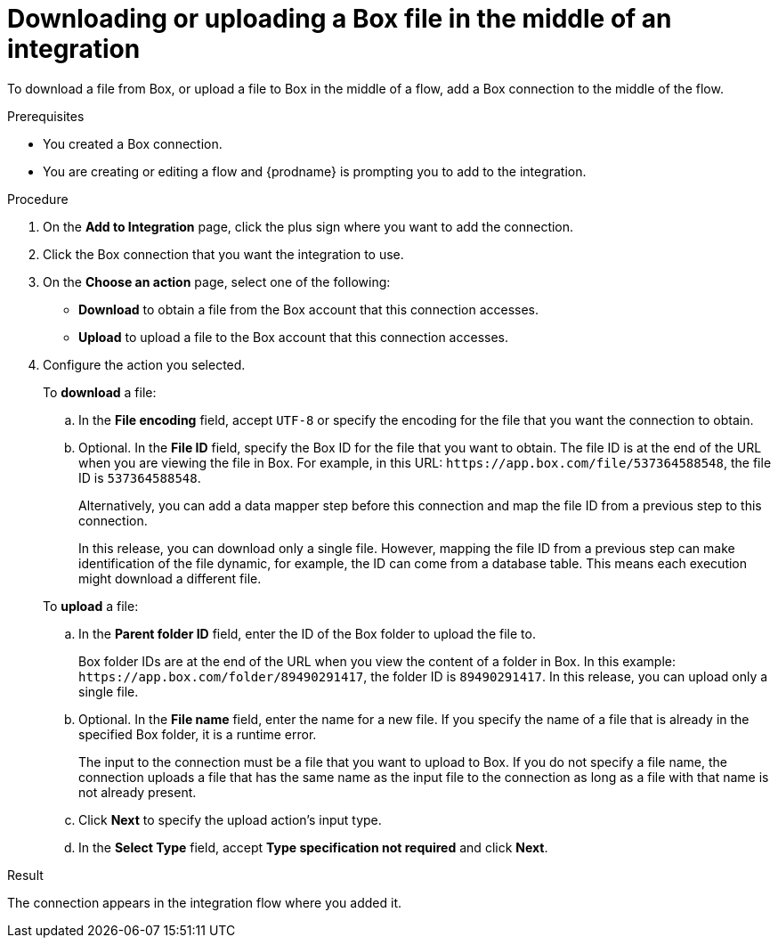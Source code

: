 // This module is included in the following assemblies:
// as_connecting-to-box.adoc

[id='adding-box-connection-middle_{context}']
= Downloading or uploading a Box file in the middle of an integration

To download a file from Box, or upload a file to Box in the middle of a flow,
add a Box connection to the middle of the flow. 

.Prerequisites
* You created a Box connection.
* You are creating or editing a flow and {prodname} is prompting you
to add to the integration.

.Procedure
. On the *Add to Integration* page, click the plus sign where you 
want to add the connection.
. Click the Box connection that you 
want the integration to use. 

. On the *Choose an action* page, select one of the following:

* *Download* to obtain a file from the Box account that this connection accesses.
* *Upload* to upload a file to the Box account that this connection accesses. 

. Configure the action you selected. 
+
To *download* a file: 

.. In the *File encoding* field, accept `UTF-8` or specify the encoding for 
the file that you want the connection to obtain. 
.. Optional. In the *File ID* field, specify the Box ID for the file that you want 
to obtain. The file ID is at the end of the URL when you are viewing the 
file in Box. For example, in this URL: `\https://app.box.com/file/537364588548`, 
the file ID is `537364588548`.
+
Alternatively, you can add a data mapper step before this connection 
and map the file ID from a previous step to this connection. 
+
In this release, you can download only a single file. 
However, mapping the file ID from a previous step can make identification of 
the file dynamic, for example, the ID can come from a database table. 
This means each execution might download a different file. 

+
To *upload* a file: 

.. In the *Parent folder ID* field, enter the ID of the Box folder to 
upload the file to. 
+
Box folder IDs are at the end of the URL when you view the content of a folder in Box.
In this example: `\https://app.box.com/folder/89490291417`, the folder 
ID is `89490291417`. In this release, you can upload only a single file. 
.. Optional. In the *File name* field, enter the name for a new file.
If you specify the name of a file that is already
in the specified Box folder, it is a runtime error.
+
The input to the connection must be a file that you want to upload 
to Box. If you do not specify a file name, the connection uploads a file 
that has the same name as the input file to the connection as long as a 
file with that name is not already present. 
.. Click *Next* to specify the upload action's input type. 
.. In the *Select Type* field, 
accept *Type specification not required* 
and click *Next*.

.Result
The connection appears in the integration flow 
where you added it. 
